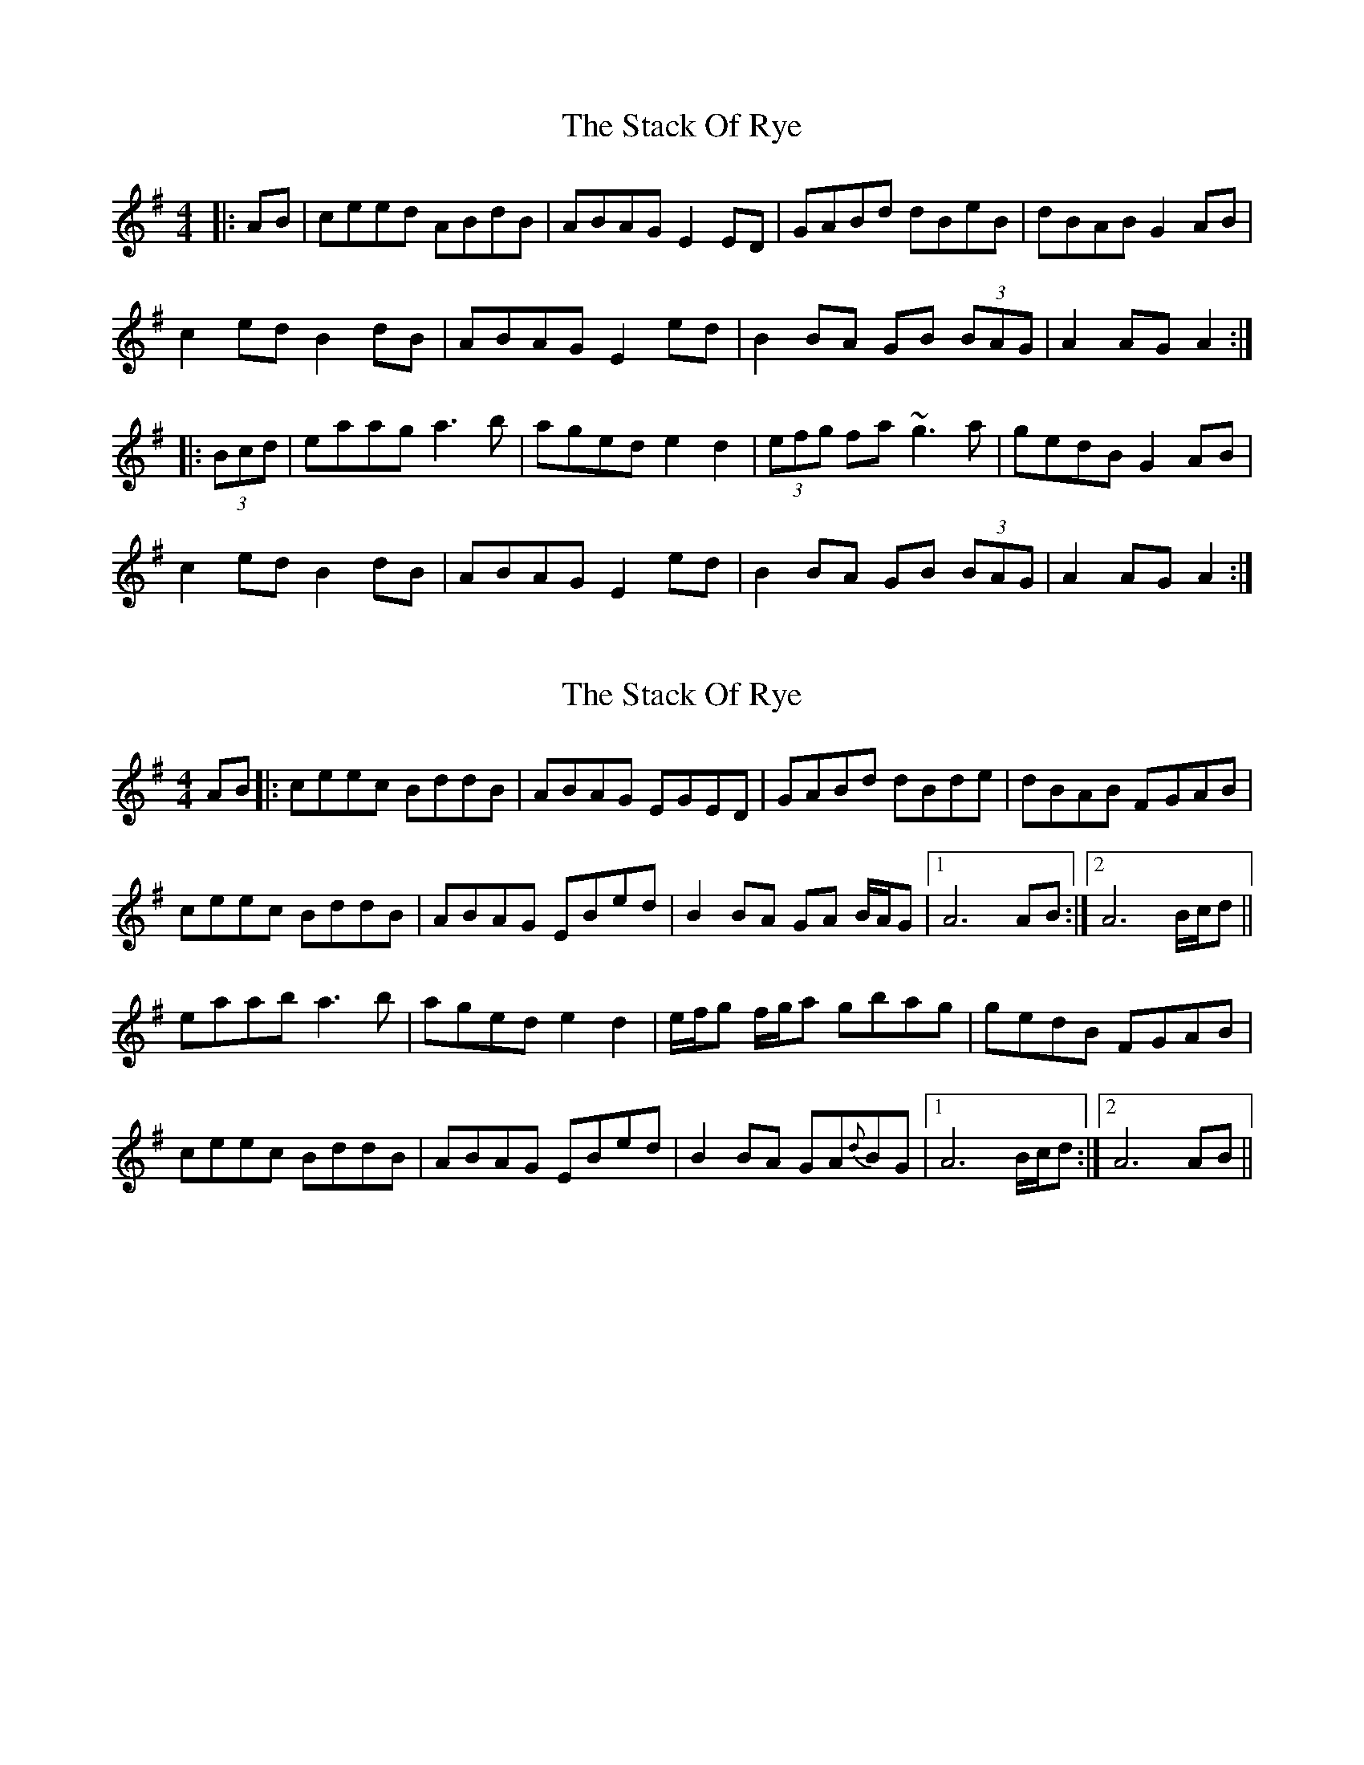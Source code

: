 X: 1
T: Stack Of Rye, The
Z: gian marco
S: https://thesession.org/tunes/2307#setting2307
R: hornpipe
M: 4/4
L: 1/8
K: Ador
|:AB|ceed ABdB|ABAG E2ED|GABd dBeB|dBAB G2AB|
c2ed B2dB|ABAG E2ed|B2BA GB (3BAG|A2AG A2:|
|:(3Bcd|eaag a3b|aged e2d2|(3efg fa ~g3a|gedB G2AB|
c2ed B2dB|ABAG E2ed|B2BA GB (3BAG|A2AG A2:|
X: 2
T: Stack Of Rye, The
Z: Will Harmon
S: https://thesession.org/tunes/2307#setting15679
R: hornpipe
M: 4/4
L: 1/8
K: Ador
AB|:ceec BddB|ABAG EGED|GABd dBde|dBAB F-GAB|ceec BddB|ABAG EBed|B2BA GA B/A/G|1 A6 AB:|2 A6 B/c/d||eaab a3b|aged e2 d2|e/f/g f/g/a gbag|gedB F-GAB|ceec BddB|ABAG EBed|B2BA GA{d}BG|1 A6 B/c/d:|2 A6 AB||
X: 3
T: Stack Of Rye, The
Z: ceolachan
S: https://thesession.org/tunes/2307#setting15680
R: hornpipe
M: 4/4
L: 1/8
K: Ador
|: A>B |c>ee>d B>dd>B | A>BA>G (3EGE D2 | G>A (3Bcd d>Be>B | d>BG>B A2 (3GAB |
c2 e>d B2 d>B | A>BA>G E2 e>d | B2 (3cBA G>AB>G | A2 A>^G A2 :|
|: (3Bcd |e>aa>^g (3aba =g>a | (3bag a>f g>ed>g | e>gg>f g2 g>a | g>ed>B G3 B |
c>de>d B>d-d>B | A>BA>G E2 e>d | B2 B>A G>A (3BAG | A2 A>^G A2 :|
